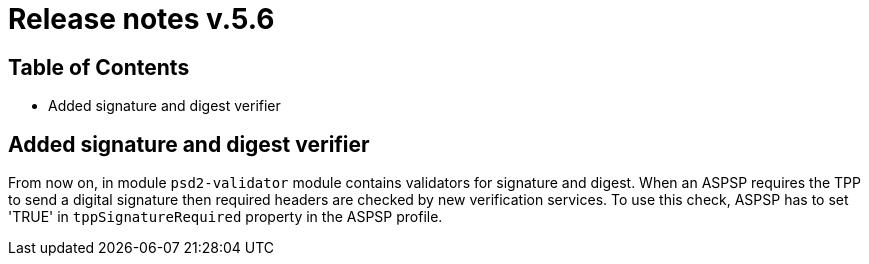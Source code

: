= Release notes v.5.6

== Table of Contents

* Added signature and digest verifier

== Added signature and digest verifier

From now on, in module `psd2-validator` module contains validators for signature and digest.
When an ASPSP requires the TPP to send a digital signature then required headers are checked by new verification services.
To use this check, ASPSP has to set 'TRUE' in `tppSignatureRequired` property in the ASPSP profile.
